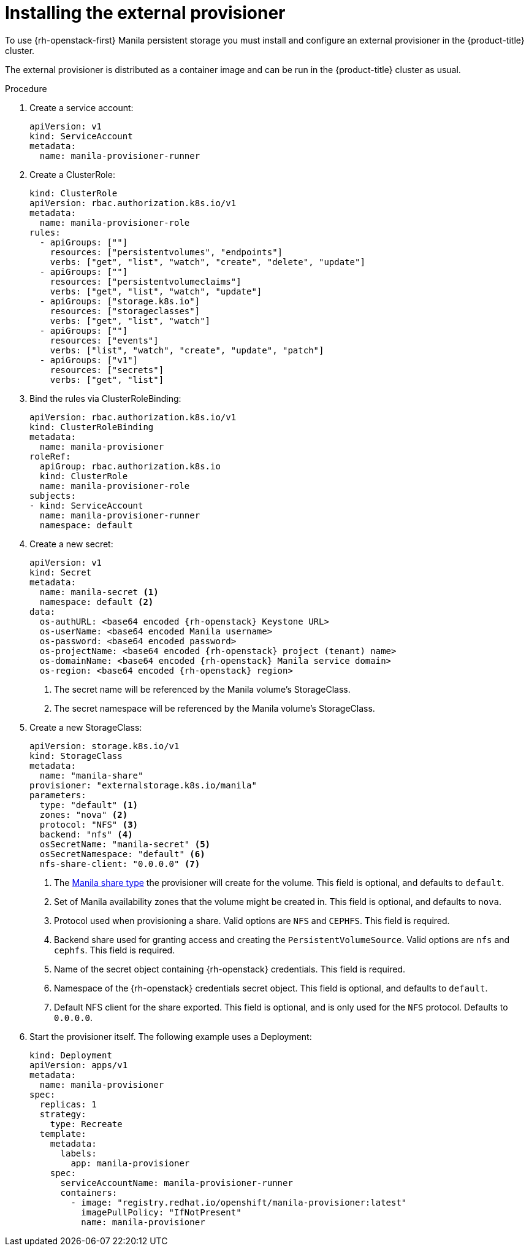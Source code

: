 // Module included in the following assemblies:
//
// * storage/persistent_storage/persistent-storage-manila.adoc

[id="persistent-storage-manila-install_{context}"]
= Installing the external provisioner

To use {rh-openstack-first} Manila persistent storage you must install
and configure an external provisioner in the {product-title}
cluster.

The external provisioner is distributed as a container image
and can be run in the {product-title} cluster as usual.

.Procedure

. Create a service account:
+
[source,yaml]
----
apiVersion: v1
kind: ServiceAccount
metadata:
  name: manila-provisioner-runner
----

. Create a ClusterRole:
+ 
[source,yaml]
----
kind: ClusterRole
apiVersion: rbac.authorization.k8s.io/v1
metadata:
  name: manila-provisioner-role
rules:
  - apiGroups: [""]
    resources: ["persistentvolumes", "endpoints"]
    verbs: ["get", "list", "watch", "create", "delete", "update"]
  - apiGroups: [""]
    resources: ["persistentvolumeclaims"]
    verbs: ["get", "list", "watch", "update"]
  - apiGroups: ["storage.k8s.io"]
    resources: ["storageclasses"]
    verbs: ["get", "list", "watch"]
  - apiGroups: [""]
    resources: ["events"]
    verbs: ["list", "watch", "create", "update", "patch"]
  - apiGroups: ["v1"]
    resources: ["secrets"]
    verbs: ["get", "list"]
----

. Bind the rules via ClusterRoleBinding:
+ 
[source,yaml]
----
apiVersion: rbac.authorization.k8s.io/v1
kind: ClusterRoleBinding
metadata:
  name: manila-provisioner
roleRef:
  apiGroup: rbac.authorization.k8s.io
  kind: ClusterRole
  name: manila-provisioner-role
subjects:
- kind: ServiceAccount
  name: manila-provisioner-runner
  namespace: default
----

. Create a new secret:
+ 
[source,yaml]
----
apiVersion: v1
kind: Secret
metadata:
  name: manila-secret <1>
  namespace: default <2>
data:
  os-authURL: <base64 encoded {rh-openstack} Keystone URL>
  os-userName: <base64 encoded Manila username>
  os-password: <base64 encoded password>
  os-projectName: <base64 encoded {rh-openstack} project (tenant) name>
  os-domainName: <base64 encoded {rh-openstack} Manila service domain>
  os-region: <base64 encoded {rh-openstack} region>
----
<1> The secret name will be referenced by the Manila volume's
StorageClass.
<2> The secret namespace will be referenced by the Manila 
volume's StorageClass.

. Create a new StorageClass:
+ 
[source,yaml]
----
apiVersion: storage.k8s.io/v1
kind: StorageClass
metadata:
  name: "manila-share"
provisioner: "externalstorage.k8s.io/manila"
parameters:
  type: "default" <1>
  zones: "nova" <2>
  protocol: "NFS" <3>
  backend: "nfs" <4>
  osSecretName: "manila-secret" <5>
  osSecretNamespace: "default" <6>
  nfs-share-client: "0.0.0.0" <7>
----
<1> The link:https://docs.openstack.org/manila/latest/admin/shared-file-systems-share-types.html[Manila share type]
the provisioner will create for the volume. This field is optional,
and defaults to `default`.
<2> Set of Manila availability zones that the volume might be created
in. This field is optional, and defaults to `nova`.
<3> Protocol used when provisioning a share. Valid options are
`NFS` and `CEPHFS`. This field is required. 
<4> Backend share used for granting access and creating the
`PersistentVolumeSource`. Valid options are `nfs` and `cephfs`.
This field is required.
<5> Name of the secret object containing {rh-openstack} credentials.
This field is required.
<6> Namespace of the {rh-openstack} credentials secret object. This field
is optional, and defaults to `default`.
<7> Default NFS client for the share exported. This field is optional,
and is only used for the `NFS` protocol. Defaults to `0.0.0.0`. 

. Start the provisioner itself. The following example uses a Deployment:
+
[source, yaml]
----
kind: Deployment
apiVersion: apps/v1 
metadata:
  name: manila-provisioner
spec:
  replicas: 1
  strategy:
    type: Recreate
  template:
    metadata:
      labels:
        app: manila-provisioner
    spec:
      serviceAccountName: manila-provisioner-runner
      containers:
        - image: "registry.redhat.io/openshift/manila-provisioner:latest"
          imagePullPolicy: "IfNotPresent"
          name: manila-provisioner
----
